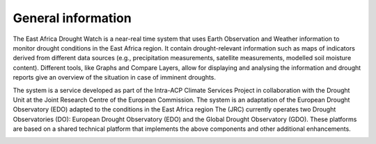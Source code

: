 General information
=====================

The East Africa Drought Watch is a near-real time system that uses Earth Observation and Weather information to monitor drought conditions in the East Africa region. It contain drought-relevant information such as maps of indicators derived from different data sources (e.g., precipitation measurements, satellite measurements, modelled soil moisture content). Different tools, like Graphs and Compare Layers, allow for displaying and analysing the information and drought reports give an overview of the situation in case of imminent droughts.

.. image:: ../_static/about/situation.png
   :align: center


The system is a service developed as part of the Intra-ACP Climate Services Project in collaboration with the Drought Unit at the Joint Research Centre of the European Commission. The system is an adaptation of the European Drought Observatory (EDO) adapted to the conditions in the East Africa region The (JRC) currently operates two Drought Observatories (DO): European Drought Observatory (EDO) and the Global Drought Observatory (GDO). These platforms are based on a shared technical platform that implements the above components and other additional enhancements.

.. image:: ../_static/about/partners.png
   :align: center

